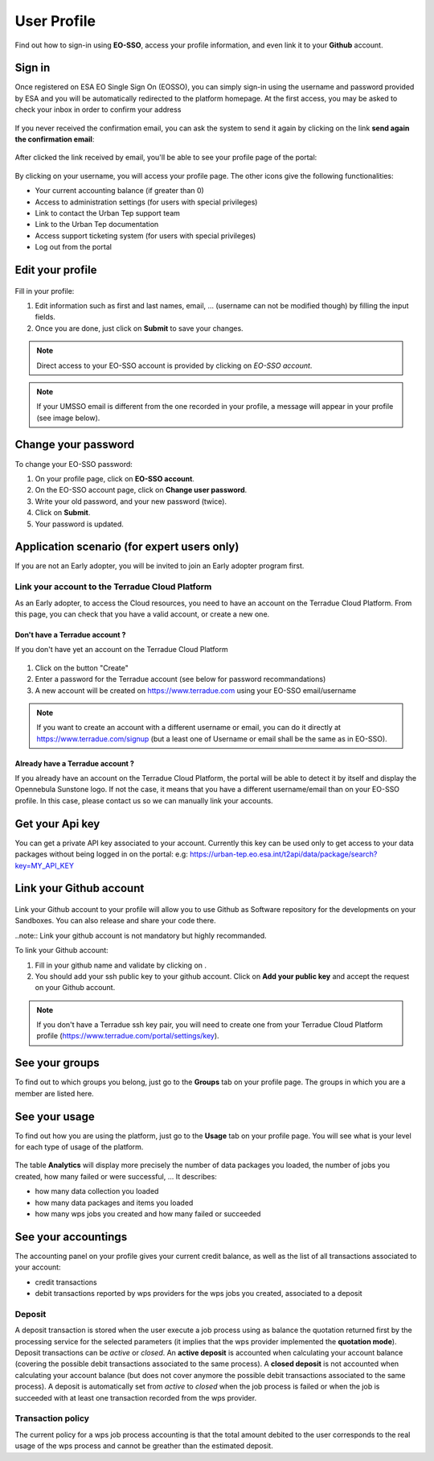 .. _user-profile:

User Profile
============

.. figure:: ../includes/user.png
	:align: center
	:width: 30%
	:figclass: img-container-border

Find out how to sign-in using **EO-SSO**, access your profile information, and even link it to your **Github** account.


Sign in
-------

Once registered on ESA EO Single Sign On (EOSSO), you can simply sign-in using the username and password provided by ESA and you will be automatically redirected to the platform homepage.
At the first access, you may be asked to check your inbox in order to confirm your address

.. figure:: ../includes/email_confirmation1.png
	:figclass: img-border
	:scale: 80%

If you never received the confirmation email, you can ask the system to send it again by clicking on the link **send again the confirmation email**:

.. figure:: ../includes/email_confirmation2.png
	:figclass: img-border
	:scale: 80%

After clicked the link received by email, you'll be able to see your profile page of the portal:

.. figure:: ../includes/email_confirmation3.png
	:figclass: img-border
	:scale: 80%

.. figure:: ../includes/user_signin.png
	:figclass: img-border
	:scale: 80%

By clicking on your username, you will access your profile page.
The other icons give the following functionalities:

- |user_signin_balance.png| Your current accounting balance (if greater than 0)
- |user_signin_settings.png| Access to administration settings (for users with special privileges)
- |user_signin_contactus.png| Link to contact the Urban Tep support team
- |user_signin_documentation.png| Link to the Urban Tep documentation
- |user_signin_support.png| Access support ticketing system (for users with special privileges)
- |user_signin_logout.png| Log out from the portal

.. |user_signin_settings.png| image:: ../includes/user_signin_settings.png
.. |user_signin_documentation.png| image:: ../includes/user_signin_documentation.png
.. |user_signin_support.png| image:: ../includes/user_signin_support.png
.. |user_signin_balance.png| image:: ../includes/user_signin_balance.png
.. |user_signin_contactus.png| image:: ../includes/user_signin_contactus.png
.. |user_signin_logout.png| image:: ../includes/user_signin_logout.png


Edit your profile
-----------------

.. figure:: ../includes/user_profile.png
	:figclass: img-border
	:scale: 80%
	
Fill in your profile:

1. Edit information such as first and last names, email, ... (username can not be modified though) by filling the input fields.
2. Once you are done, just click on **Submit** to save your changes.

.. NOTE::
		Direct access to your EO-SSO account is provided by clicking on *EO-SSO account*.

.. req:: TS-FUN-510
	:show:

	This section describes how a user can update profile information.

.. NOTE::
	If your UMSSO email is different from the one recorded in your profile, a message will appear in your profile (see image below).

.. figure:: ../includes/user_profile_email_change.png
	:figclass: img-border
	:scale: 80%

Change your password
--------------------

To change your EO-SSO password:

1. On your profile page, click on **EO-SSO account**.
2. On the EO-SSO account page, click on **Change user password**.
3. Write your old password, and your new password (twice).
4. Click on **Submit**.
5. Your password is updated.

Application scenario (for expert users only)
--------------------------------------------

If you are not an Early adopter, you will be invited to join an Early adopter program first.

.. figure:: ../includes/user_profile_cloud_no_role.png
	:figclass: img-border img-max-width
	:scale: 80%

Link your account to the Terradue Cloud Platform
~~~~~~~~~~~~~~~~~~~~~~~~~~~~~~~~~~~~~~~~~~~~~~~~

As an Early adopter, to access the Cloud resources, you need to have an account on the Terradue Cloud Platform. From this page, you can check that you have a valid account, or create a new one.

Don't have a Terradue account ?
```````````````````````````````

If you don't have yet an account on the Terradue Cloud Platform

.. figure:: ../includes/user_profile_cloud_no.png
	:figclass: img-border img-max-width
	:scale: 80%

1. Click on the button "Create" 
2. Enter a password for the Terradue account (see below for password recommandations)
3. A new account will be created on https://www.terradue.com using your EO-SSO email/username

.. figure:: ../includes/t2_password_rules.png
	:figclass: img-border
	:scale: 80%

.. NOTE::
	If you want to create an account with a different username or email, you can do it directly at https://www.terradue.com/signup (but a least one of Username or email shall be the same as in EO-SSO).

Already have a Terradue account ?
`````````````````````````````````

If you already have an account on the Terradue Cloud Platform, the portal will be able to detect it by itself and display the Opennebula Sunstone logo. 
If not the case, it means that you have a different username/email than on your EO-SSO profile. In this case, please contact us so we can manually link your accounts.

.. figure:: ../includes/user_profile_cloud.png
	:figclass: img-border img-max-width
	:scale: 80%

Get your Api key
----------------

You can get a private API key associated to your account.
Currently this key can be used only to get access to your data packages without being logged in on the portal:
e.g: https://urban-tep.eo.esa.int/t2api/data/package/search?key=MY_API_KEY

.. figure:: ../includes/user_profile_apikey.png
	:figclass: img-border img-max-width
	:scale: 80%

Link your Github account
------------------------

.. figure:: ../includes/user_profile_github.png
	:figclass: img-border
	:scale: 80%

Link your Github account to your profile will allow you to use Github as Software repository for the developments on your Sandboxes. You can also release and share your code there.

..note:: Link your github account is not mandatory but highly recommanded.

To link your Github account:

1. Fill in your github name and validate by clicking on |user_github_edit.png|.
2. You should add your ssh public key to your github account. Click on **Add your public key** and accept the request on your Github account.

.. NOTE::
	If you don't have a Terradue ssh key pair, you will need to create one from your Terradue Cloud Platform profile (https://www.terradue.com/portal/settings/key).

.. req:: TS-FUN-510
	:show:

	This section describes how a user can update github information.

.. |user_github_edit.png| image:: ../includes/user_github_edit.png

See your groups
---------------

To find out to which groups you belong, just go to the **Groups** tab on your profile page.
The groups in which you are a member are listed here.

.. figure:: ../includes/user_profile_groups.png
	:figclass: img-border
	:scale: 80%

See your usage
--------------

To find out how you are using the platform, just go to the **Usage** tab on your profile page.
You will see what is your level for each type of usage of the platform.


.. figure:: ../includes/user_profile_usage.png
	:figclass: img-border
	:scale: 80%

The table **Analytics** will display more precisely the number of data packages you loaded, the number of jobs you created, how many failed or were successful, ...
It describes:

- how many data collection you loaded
- how many data packages and items you loaded
- how many wps jobs you created and how many failed or succeeded

.. req:: TS-ICD-060
    :show:

    This section shows that the platform has an analytics web widget.

See your accountings
--------------------

The accounting panel on your profile gives your current credit balance, as well as the list of all transactions associated to your account:

- credit transactions
- debit transactions reported by wps providers for the wps jobs you created, associated to a deposit

.. figure:: ../includes/user_profile_accounting.png
	:figclass: img-border
	:scale: 80%

.. _deposit:
Deposit
~~~~~~~

A deposit transaction is stored when the user execute a job process using as balance the quotation returned first by the processing service for the selected parameters (it implies that the wps provider implemented the **quotation mode**). Deposit transactions can be *active* or *closed*. An **active deposit** is accounted when calculating your account balance (covering the possible debit transactions associated to the same process). A **closed deposit** is not accounted when calculating your account balance (but does not cover anymore the possible debit transactions associated to the same process). A deposit is automatically set from *active* to *closed* when the job process is failed or when the job is succeeded with at least one transaction recorded from the wps provider.

Transaction policy
~~~~~~~~~~~~~~~~~~

The current policy for a wps job process accounting is that the total amount debited to the user corresponds to the real usage of the wps process and cannot be greather than the estimated deposit.
